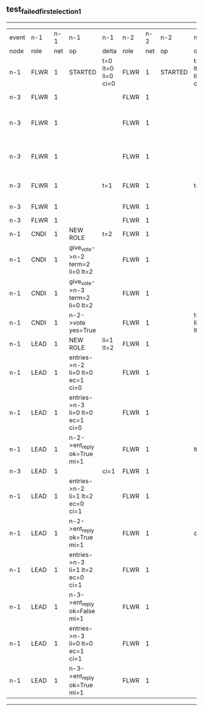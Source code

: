 ** test_failed_first_election_1
-----------------------------------------------------------------------------------------------------------------------------------------------------------------------------------------------------
| event | n-1   | n-1  | n-1                              | n-1                | n-2   | n-2  | n-2      | n-2                | n-3   | n-3  | n-3                             | n-3                |
| node  | role  | net  | op                               | delta              | role  | net  | op       | delta              | role  | net  | op                              | delta              |
|  n-1  | FLWR  | 1    | STARTED                          | t=0 lt=0 li=0 ci=0 | FLWR  | 1    | STARTED  | t=0 lt=0 li=0 ci=0 | FLWR  | 1    | STARTED                         | t=0 lt=0 li=0 ci=0 |
|  n-3  | FLWR  | 1    |                                  |                    | FLWR  | 1    |          |                    | CNDI  | 1    | NEW ROLE                        | t=1                |
|  n-3  | FLWR  | 1    |                                  |                    | FLWR  | 1    |          |                    | CNDI  | 1    | give_vote->n-1 term=1 li=0 lt=1 |                    |
|  n-3  | FLWR  | 1    |                                  |                    | FLWR  | 1    |          |                    | CNDI  | 1    | give_vote->n-2 term=1 li=0 lt=1 |                    |
|  n-3  | FLWR  | 1    |                                  | t=1                | FLWR  | 1    |          | t=1                | CNDI  | 1    | n-1->vote  yes=True             |                    |
|  n-3  | FLWR  | 1    |                                  |                    | FLWR  | 1    |          |                    | LEAD  | 1    | NEW ROLE                        | li=1 lt=1          |
|  n-3  | FLWR  | 1    |                                  |                    | FLWR  | 1    |          |                    | LEAD  | 1    | CRASH                           |                    |
|  n-1  | CNDI  | 1    | NEW ROLE                         | t=2                | FLWR  | 1    |          |                    | FLWR  | 1    |                                 |                    |
|  n-1  | CNDI  | 1    | give_vote->n-2 term=2 li=0 lt=2  |                    | FLWR  | 1    |          |                    | FLWR  | 1    |                                 |                    |
|  n-1  | CNDI  | 1    | give_vote->n-3 term=2 li=0 lt=2  |                    | FLWR  | 1    |          |                    | FLWR  | 1    |                                 |                    |
|  n-1  | CNDI  | 1    | n-2->vote  yes=True              |                    | FLWR  | 1    |          | t=2 li=1 lt=1      | FLWR  | 1    |                                 |                    |
|  n-1  | LEAD  | 1    | NEW ROLE                         | li=1 lt=2          | FLWR  | 1    |          |                    | FLWR  | 1    |                                 |                    |
|  n-1  | LEAD  | 1    | entries->n-2 li=0 lt=0 ec=1 ci=0 |                    | FLWR  | 1    |          |                    | FLWR  | 1    |                                 |                    |
|  n-1  | LEAD  | 1    | entries->n-3 li=0 lt=0 ec=1 ci=0 |                    | FLWR  | 1    |          |                    | FLWR  | 1    |                                 |                    |
|  n-1  | LEAD  | 1    | n-2->ent_reply  ok=True mi=1     |                    | FLWR  | 1    |          | lt=2               | FLWR  | 1    |                                 |                    |
|  n-3  | LEAD  | 1    |                                  | ci=1               | FLWR  | 1    |          |                    | FLWR  | 1    | RESTART                         |                    |
|  n-1  | LEAD  | 1    | entries->n-2 li=1 lt=2 ec=0 ci=1 |                    | FLWR  | 1    |          |                    | FLWR  | 1    |                                 |                    |
|  n-1  | LEAD  | 1    | n-2->ent_reply  ok=True mi=1     |                    | FLWR  | 1    |          | ci=1               | FLWR  | 1    |                                 |                    |
|  n-1  | LEAD  | 1    | entries->n-3 li=1 lt=2 ec=0 ci=1 |                    | FLWR  | 1    |          |                    | FLWR  | 1    |                                 |                    |
|  n-1  | LEAD  | 1    | n-3->ent_reply  ok=False mi=1    |                    | FLWR  | 1    |          |                    | FLWR  | 1    |                                 | t=2                |
|  n-1  | LEAD  | 1    | entries->n-3 li=0 lt=0 ec=1 ci=1 |                    | FLWR  | 1    |          |                    | FLWR  | 1    |                                 |                    |
|  n-1  | LEAD  | 1    | n-3->ent_reply  ok=True mi=1     |                    | FLWR  | 1    |          |                    | FLWR  | 1    |                                 | lt=2 ci=1          |
-----------------------------------------------------------------------------------------------------------------------------------------------------------------------------------------------------
